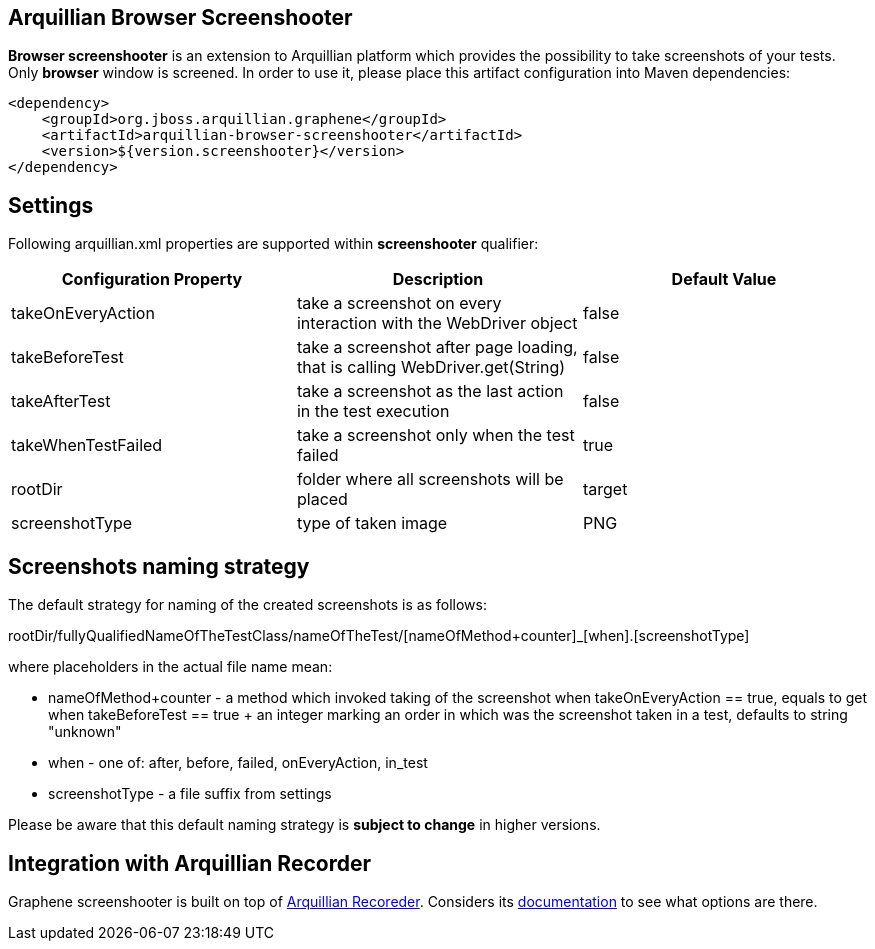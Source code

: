 == Arquillian Browser Screenshooter

*Browser screenshooter* is an extension to Arquillian platform which provides the possibility to take screenshots of your tests. Only *browser* window is screened. In order to use it, please place this artifact configuration into Maven dependencies:

[source,xml]
----
<dependency>
    <groupId>org.jboss.arquillian.graphene</groupId>
    <artifactId>arquillian-browser-screenshooter</artifactId>
    <version>${version.screenshooter}</version>
</dependency>
----

== Settings

Following +arquillian.xml+ properties are supported within *screenshooter* qualifier:

|===
|Configuration Property|Description|Default Value

|+takeOnEveryAction+
|take a screenshot on every interaction with the +WebDriver+ object
|false
|+takeBeforeTest+
|take a screenshot after page loading, that is calling +WebDriver.get(String)+
|false
|+takeAfterTest+
|take a screenshot as the last action in the test execution
|false
|+takeWhenTestFailed+
|take a screenshot only when the test failed
|true 
|+rootDir+
|folder where all screenshots will be placed
|target
|+screenshotType+
|type of taken image
|PNG

|===

== Screenshots naming strategy

The default strategy for naming of the created screenshots is as follows:

+rootDir/fullyQualifiedNameOfTheTestClass/nameOfTheTest/[nameOfMethod+counter]_[when].[screenshotType]+

where placeholders in the actual file name mean:

* +nameOfMethod+counter+ - a method which invoked taking of the screenshot when +takeOnEveryAction == true+, equals to +get+ when +takeBeforeTest == true+
+ an integer marking an order in which was the screenshot taken in a test, defaults to string "unknown"
* +when+ - one of: after, before, failed, onEveryAction, in_test
* +screenshotType+ - a file suffix from settings

Please be aware that this default naming strategy is *subject to change* in higher versions.

== Integration with Arquillian Recorder

Graphene screenshooter is built on top of link:https://github.com/arquillian/arquillian-recorder[Arquillian Recoreder]. Considers its link:https://github.com/arquillian/arquillian-recorder/blob/master/README.adoc[documentation] to see what options are there.

